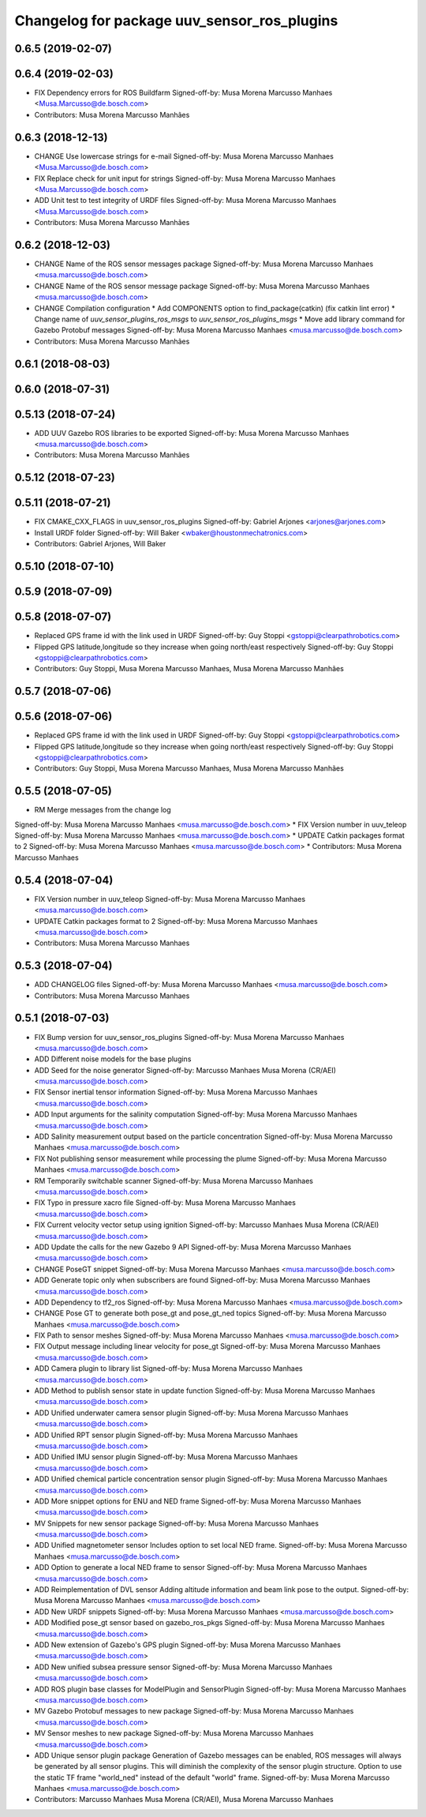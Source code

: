 ^^^^^^^^^^^^^^^^^^^^^^^^^^^^^^^^^^^^^^^^^^^^
Changelog for package uuv_sensor_ros_plugins
^^^^^^^^^^^^^^^^^^^^^^^^^^^^^^^^^^^^^^^^^^^^

0.6.5 (2019-02-07)
------------------

0.6.4 (2019-02-03)
------------------
* FIX Dependency errors for ROS Buildfarm
  Signed-off-by: Musa Morena Marcusso Manhaes <Musa.Marcusso@de.bosch.com>
* Contributors: Musa Morena Marcusso Manhães

0.6.3 (2018-12-13)
------------------
* CHANGE Use lowercase strings for e-mail
  Signed-off-by: Musa Morena Marcusso Manhaes <Musa.Marcusso@de.bosch.com>
* FIX Replace check for unit input for strings
  Signed-off-by: Musa Morena Marcusso Manhaes <Musa.Marcusso@de.bosch.com>
* ADD Unit test to test integrity of URDF files
  Signed-off-by: Musa Morena Marcusso Manhaes <Musa.Marcusso@de.bosch.com>
* Contributors: Musa Morena Marcusso Manhães

0.6.2 (2018-12-03)
------------------
* CHANGE Name of the ROS sensor messages package
  Signed-off-by: Musa Morena Marcusso Manhaes <musa.marcusso@de.bosch.com>
* CHANGE Name of the ROS sensor message package
  Signed-off-by: Musa Morena Marcusso Manhaes <musa.marcusso@de.bosch.com>
* CHANGE Compilation configuration
  * Add COMPONENTS option to find_package(catkin) (fix catkin lint error)
  * Change name of `uuv_sensor_plugins_ros_msgs`  to `uuv_sensor_ros_plugins_msgs`
  * Move add library command for Gazebo Protobuf messages
  Signed-off-by: Musa Morena Marcusso Manhaes <musa.marcusso@de.bosch.com>
* Contributors: Musa Morena Marcusso Manhães

0.6.1 (2018-08-03)
------------------

0.6.0 (2018-07-31)
------------------

0.5.13 (2018-07-24)
-------------------
* ADD UUV Gazebo ROS libraries to be exported
  Signed-off-by: Musa Morena Marcusso Manhaes <musa.marcusso@de.bosch.com>
* Contributors: Musa Morena Marcusso Manhães

0.5.12 (2018-07-23)
-------------------

0.5.11 (2018-07-21)
-------------------
* FIX CMAKE_CXX_FLAGS in uuv_sensor_ros_plugins
  Signed-off-by: Gabriel Arjones <arjones@arjones.com>
* Install URDF folder
  Signed-off-by: Will Baker <wbaker@houstonmechatronics.com>
* Contributors: Gabriel Arjones, Will Baker

0.5.10 (2018-07-10)
-------------------

0.5.9 (2018-07-09)
------------------

0.5.8 (2018-07-07)
------------------
* Replaced GPS frame id with the link used in URDF
  Signed-off-by: Guy Stoppi <gstoppi@clearpathrobotics.com>
* Flipped GPS latitude,longitude so they increase when going north/east respectively
  Signed-off-by: Guy Stoppi <gstoppi@clearpathrobotics.com>
* Contributors: Guy Stoppi, Musa Morena Marcusso Manhaes, Musa Morena Marcusso Manhães

0.5.7 (2018-07-06)
------------------

0.5.6 (2018-07-06)
------------------
* Replaced GPS frame id with the link used in URDF
  Signed-off-by: Guy Stoppi <gstoppi@clearpathrobotics.com>
* Flipped GPS latitude,longitude so they increase when going north/east respectively
  Signed-off-by: Guy Stoppi <gstoppi@clearpathrobotics.com>
* Contributors: Guy Stoppi, Musa Morena Marcusso Manhaes, Musa Morena Marcusso Manhães

0.5.5 (2018-07-05)
------------------
* RM Merge messages from the change log
Signed-off-by: Musa Morena Marcusso Manhaes <musa.marcusso@de.bosch.com>
* FIX Version number in uuv_teleop
Signed-off-by: Musa Morena Marcusso Manhaes <musa.marcusso@de.bosch.com>
* UPDATE Catkin packages format to 2
Signed-off-by: Musa Morena Marcusso Manhaes <musa.marcusso@de.bosch.com>
* Contributors: Musa Morena Marcusso Manhaes

0.5.4 (2018-07-04)
------------------
* FIX Version number in uuv_teleop
  Signed-off-by: Musa Morena Marcusso Manhaes <musa.marcusso@de.bosch.com>
* UPDATE Catkin packages format to 2
  Signed-off-by: Musa Morena Marcusso Manhaes <musa.marcusso@de.bosch.com>
* Contributors: Musa Morena Marcusso Manhaes

0.5.3 (2018-07-04)
------------------
* ADD CHANGELOG files
  Signed-off-by: Musa Morena Marcusso Manhaes <musa.marcusso@de.bosch.com>
* Contributors: Musa Morena Marcusso Manhaes

0.5.1 (2018-07-03)
------------------
* FIX Bump version for uuv_sensor_ros_plugins
  Signed-off-by: Musa Morena Marcusso Manhaes <musa.marcusso@de.bosch.com>
* ADD Different noise models for the base plugins
* ADD Seed for the noise generator
  Signed-off-by: Marcusso Manhaes Musa Morena (CR/AEI) <musa.marcusso@de.bosch.com>
* FIX Sensor inertial tensor information
  Signed-off-by: Musa Morena Marcusso Manhaes <musa.marcusso@de.bosch.com>
* ADD Input arguments for the salinity computation
  Signed-off-by: Musa Morena Marcusso Manhaes <musa.marcusso@de.bosch.com>
* ADD Salinity measurement output based on the particle concentration
  Signed-off-by: Musa Morena Marcusso Manhaes <musa.marcusso@de.bosch.com>
* FIX Not publishing sensor measurement while processing the plume
  Signed-off-by: Musa Morena Marcusso Manhaes <musa.marcusso@de.bosch.com>
* RM Temporarily switchable scanner
  Signed-off-by: Musa Morena Marcusso Manhaes <musa.marcusso@de.bosch.com>
* FIX Typo in pressure xacro file
  Signed-off-by: Musa Morena Marcusso Manhaes <musa.marcusso@de.bosch.com>
* FIX Current velocity vector setup using ignition
  Signed-off-by: Marcusso Manhaes Musa Morena (CR/AEI) <musa.marcusso@de.bosch.com>
* ADD Update the calls for the new Gazebo 9 API
  Signed-off-by: Musa Morena Marcusso Manhaes <musa.marcusso@de.bosch.com>
* CHANGE PoseGT snippet
  Signed-off-by: Musa Morena Marcusso Manhaes <musa.marcusso@de.bosch.com>
* ADD Generate topic only when subscribers are found
  Signed-off-by: Musa Morena Marcusso Manhaes <musa.marcusso@de.bosch.com>
* ADD Dependency to tf2_ros
  Signed-off-by: Musa Morena Marcusso Manhaes <musa.marcusso@de.bosch.com>
* CHANGE Pose GT to generate both pose_gt and pose_gt_ned topics
  Signed-off-by: Musa Morena Marcusso Manhaes <musa.marcusso@de.bosch.com>
* FIX Path to sensor meshes
  Signed-off-by: Musa Morena Marcusso Manhaes <musa.marcusso@de.bosch.com>
* FIX Output message including linear velocity for pose_gt
  Signed-off-by: Musa Morena Marcusso Manhaes <musa.marcusso@de.bosch.com>
* ADD Camera plugin to library list
  Signed-off-by: Musa Morena Marcusso Manhaes <musa.marcusso@de.bosch.com>
* ADD Method to publish sensor state in update function
  Signed-off-by: Musa Morena Marcusso Manhaes <musa.marcusso@de.bosch.com>
* ADD Unified underwater camera sensor plugin
  Signed-off-by: Musa Morena Marcusso Manhaes <musa.marcusso@de.bosch.com>
* ADD Unified RPT sensor plugin
  Signed-off-by: Musa Morena Marcusso Manhaes <musa.marcusso@de.bosch.com>
* ADD Unified IMU sensor plugin
  Signed-off-by: Musa Morena Marcusso Manhaes <musa.marcusso@de.bosch.com>
* ADD Unified chemical particle concentration sensor plugin
  Signed-off-by: Musa Morena Marcusso Manhaes <musa.marcusso@de.bosch.com>
* ADD More snippet options for ENU and NED frame
  Signed-off-by: Musa Morena Marcusso Manhaes <musa.marcusso@de.bosch.com>
* MV Snippets for new sensor package
  Signed-off-by: Musa Morena Marcusso Manhaes <musa.marcusso@de.bosch.com>
* ADD Unified magnetometer sensor
  Includes option to set local NED frame.
  Signed-off-by: Musa Morena Marcusso Manhaes <musa.marcusso@de.bosch.com>
* ADD Option to generate a local NED frame to sensor
  Signed-off-by: Musa Morena Marcusso Manhaes <musa.marcusso@de.bosch.com>
* ADD Reimplementation of DVL sensor
  Adding altitude information and beam link pose to the output.
  Signed-off-by: Musa Morena Marcusso Manhaes <musa.marcusso@de.bosch.com>
* ADD New URDF snippets
  Signed-off-by: Musa Morena Marcusso Manhaes <musa.marcusso@de.bosch.com>
* ADD Modified pose_gt sensor based on gazebo_ros_pkgs
  Signed-off-by: Musa Morena Marcusso Manhaes <musa.marcusso@de.bosch.com>
* ADD New extension of Gazebo's GPS plugin
  Signed-off-by: Musa Morena Marcusso Manhaes <musa.marcusso@de.bosch.com>
* ADD New unified subsea pressure sensor
  Signed-off-by: Musa Morena Marcusso Manhaes <musa.marcusso@de.bosch.com>
* ADD ROS plugin base classes for ModelPlugin and SensorPlugin
  Signed-off-by: Musa Morena Marcusso Manhaes <musa.marcusso@de.bosch.com>
* MV Gazebo Protobuf messages to new package
  Signed-off-by: Musa Morena Marcusso Manhaes <musa.marcusso@de.bosch.com>
* MV Sensor meshes to new package
  Signed-off-by: Musa Morena Marcusso Manhaes <musa.marcusso@de.bosch.com>
* ADD Unique sensor plugin package
  Generation of Gazebo messages can be enabled, ROS messages
  will always be generated by all sensor plugins.
  This will diminish the complexity of the sensor plugin structure.
  Option to use the static TF frame "world_ned" instead of the
  default "world" frame.
  Signed-off-by: Musa Morena Marcusso Manhaes <musa.marcusso@de.bosch.com>
* Contributors: Marcusso Manhaes Musa Morena (CR/AEI), Musa Morena Marcusso Manhaes
